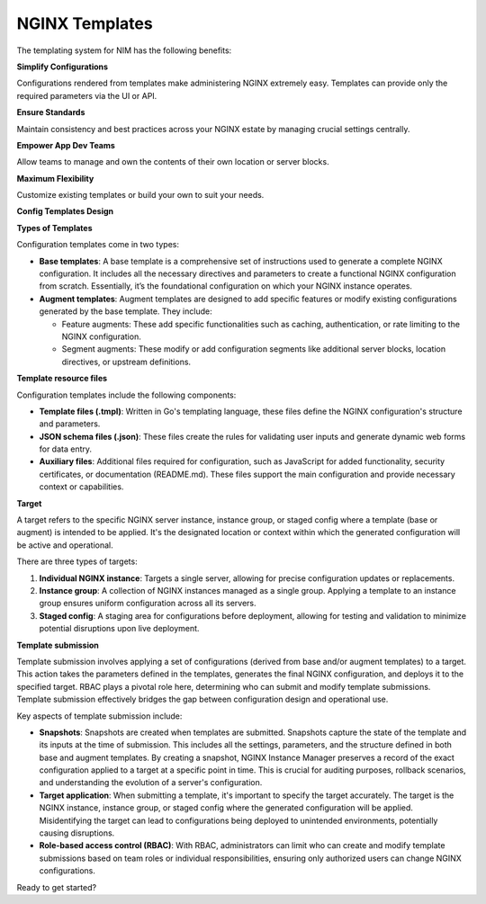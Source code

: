 NGINX Templates
===============================

The templating system for NIM has the following benefits:

**Simplify Configurations**

Configurations rendered from templates make administering NGINX extremely easy. Templates can provide only the required parameters via the UI or API.

**Ensure Standards**

Maintain consistency and best practices across your NGINX estate by managing crucial settings centrally.

**Empower App Dev Teams**

Allow teams to manage and own the contents of their own location or server blocks.

**Maximum Flexibility**

Customize existing templates or build your own to suit your needs.

**Config Templates Design**

**Types of Templates**

Configuration templates come in two types:

- **Base templates**: A base template is a comprehensive set of instructions used to generate a complete NGINX configuration. It includes all the necessary directives and parameters to create a functional NGINX configuration from scratch. Essentially, it’s the foundational configuration on which your NGINX instance operates.

- **Augment templates**: Augment templates are designed to add specific features or modify existing configurations generated by the base template. They include:

  - Feature augments: These add specific functionalities such as caching, authentication, or rate limiting to the NGINX configuration.
  - Segment augments: These modify or add configuration segments like additional server blocks, location directives, or upstream definitions.

**Template resource files**

Configuration templates include the following components:

- **Template files (.tmpl)**: Written in Go's templating language, these files define the NGINX configuration's structure and parameters.
  
- **JSON schema files (.json)**: These files create the rules for validating user inputs and generate dynamic web forms for data entry.

- **Auxiliary files**: Additional files required for configuration, such as JavaScript for added functionality, security certificates, or documentation (README.md). These files support the main configuration and provide necessary context or capabilities.

**Target**

A target refers to the specific NGINX server instance, instance group, or staged config where a template (base or augment) is intended to be applied. It's the designated location or context within which the generated configuration will be active and operational.

There are three types of targets:

1. **Individual NGINX instance**: Targets a single server, allowing for precise configuration updates or replacements.

2. **Instance group**: A collection of NGINX instances managed as a single group. Applying a template to an instance group ensures uniform configuration across all its servers.

3. **Staged config**: A staging area for configurations before deployment, allowing for testing and validation to minimize potential disruptions upon live deployment.

**Template submission**

Template submission involves applying a set of configurations (derived from base and/or augment templates) to a target. This action takes the parameters defined in the templates, generates the final NGINX configuration, and deploys it to the specified target. RBAC plays a pivotal role here, determining who can submit and modify template submissions. Template submission effectively bridges the gap between configuration design and operational use.

Key aspects of template submission include:

- **Snapshots**: Snapshots are created when templates are submitted. Snapshots capture the state of the template and its inputs at the time of submission. This includes all the settings, parameters, and the structure defined in both base and augment templates. By creating a snapshot, NGINX Instance Manager preserves a record of the exact configuration applied to a target at a specific point in time. This is crucial for auditing purposes, rollback scenarios, and understanding the evolution of a server's configuration.

- **Target application**: When submitting a template, it's important to specify the target accurately. The target is the NGINX instance, instance group, or staged config where the generated configuration will be applied. Misidentifying the target can lead to configurations being deployed to unintended environments, potentially causing disruptions.

- **Role-based access control (RBAC)**: With RBAC, administrators can limit who can create and modify template submissions based on team roles or individual responsibilities, ensuring only authorized users can change NGINX configurations.

Ready to get started?
